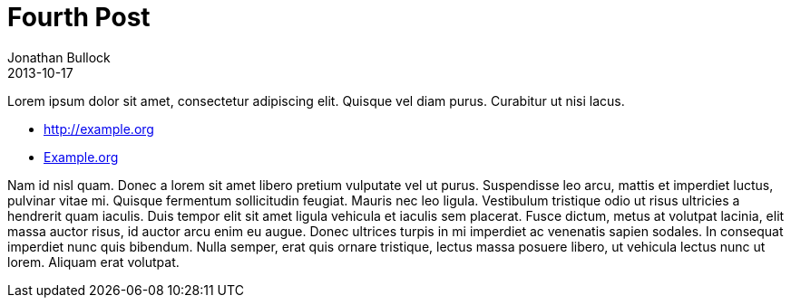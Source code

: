 = Fourth Post
Jonathan Bullock
2013-10-17
:jbake-author: Jonathan Bullock
:jbake-type: post
:jbake-status: published
:jbake-tags: blog, asciidoc
:idprefix:

Lorem ipsum dolor sit amet, consectetur adipiscing elit. Quisque vel diam purus. Curabitur ut nisi lacus.

* http://example.org
* http://example.org[Example.org]

Nam id nisl quam. Donec a lorem sit amet libero pretium vulputate vel ut purus. Suspendisse leo arcu, 
mattis et imperdiet luctus, pulvinar vitae mi. Quisque fermentum sollicitudin feugiat. Mauris nec leo 
ligula. Vestibulum tristique odio ut risus ultricies a hendrerit quam iaculis. Duis tempor elit sit amet 
ligula vehicula et iaculis sem placerat. Fusce dictum, metus at volutpat lacinia, elit massa auctor risus, 
id auctor arcu enim eu augue. Donec ultrices turpis in mi imperdiet ac venenatis sapien sodales. In 
consequat imperdiet nunc quis bibendum. Nulla semper, erat quis ornare tristique, lectus massa posuere 
libero, ut vehicula lectus nunc ut lorem. Aliquam erat volutpat.